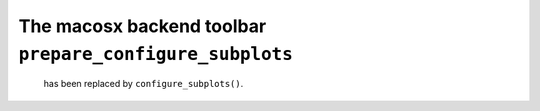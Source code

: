 The macosx backend toolbar ``prepare_configure_subplots``
~~~~~~~~~~~~~~~~~~~~~~~~~~~~~~~~~~~~~~~~~~~~~~~~~~~~~~~~~

 has been replaced by ``configure_subplots()``.
